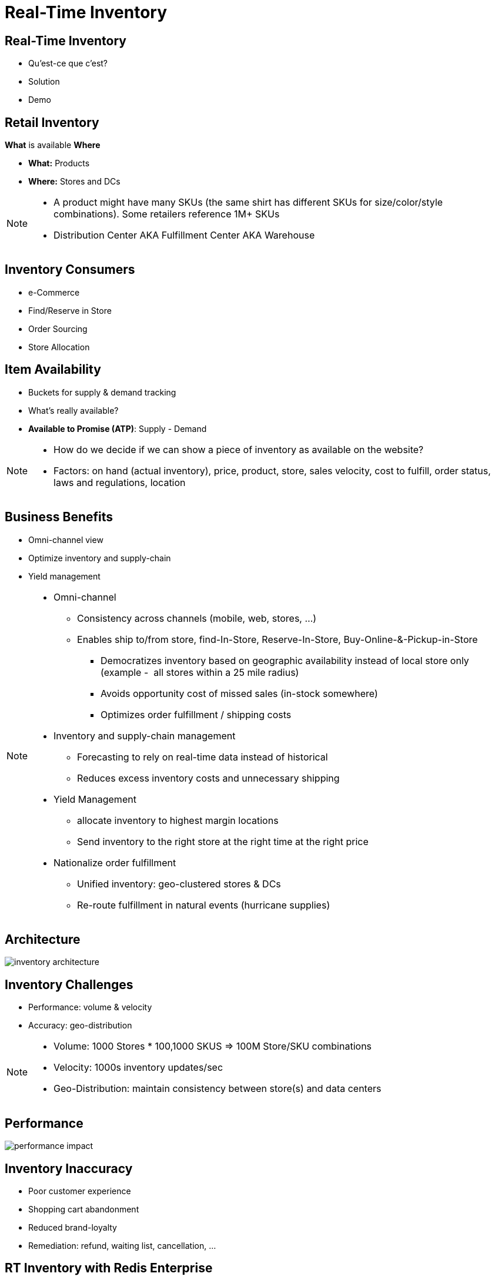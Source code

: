 = Real-Time Inventory
:imagesdir: images/retail

== Real-Time Inventory

[%step]
* Qu'est-ce que c'est?
* Solution
* Demo

== Retail Inventory

*What* is available *Where*

[%step]
* *What:* Products
* *Where:* Stores and DCs

[NOTE.speaker]
--
* A product might have many SKUs (the same shirt has different SKUs for size/color/style combinations). Some retailers reference 1M+ SKUs
* Distribution Center AKA Fulfillment Center AKA Warehouse
--

== Inventory Consumers

[%step]
* e-Commerce
* Find/Reserve in Store
* Order Sourcing
* Store Allocation

== Item Availability

[%step]
* Buckets for supply & demand tracking
* What's really available?
* *Available to Promise (ATP)*: Supply - Demand

[NOTE.speaker]
--
* How do we decide if we can show a piece of inventory as available on the website?
* Factors: on hand (actual inventory), price, product, store, sales velocity, cost to fulfill, order status, laws and regulations, location
--

== Business Benefits

[%step]
* Omni-channel view
* Optimize inventory and supply-chain
* Yield management

[NOTE.speaker]
--
* Omni-channel
** Consistency across channels (mobile, web, stores, ...)
** Enables ship to/from store, find-In-Store, Reserve-In-Store, Buy-Online-&-Pickup-in-Store
*** Democratizes inventory based on geographic availability instead of local store only (example -  all stores within a 25 mile radius)
*** Avoids opportunity cost of missed sales (in-stock somewhere)
*** Optimizes order fulfillment / shipping costs
* Inventory and supply-chain management
** Forecasting to rely on real-time data instead of historical
** Reduces excess inventory costs and unnecessary shipping
* Yield Management
** allocate inventory to highest margin locations
** Send inventory to the right store at the right time at the right price
* Nationalize order fulfillment
** Unified inventory: geo-clustered stores & DCs
** Re-route fulfillment in natural events (hurricane supplies)
--

== Architecture

image::inventory-architecture.svg[]


== Inventory Challenges

[%step]
* Performance: volume & velocity
* Accuracy: geo-distribution

[NOTE.speaker]
--
* Volume: 1000 Stores * 100,1000 SKUS => 100M Store/SKU combinations
* Velocity: 1000s inventory updates/sec
* Geo-Distribution: maintain consistency between store(s) and data centers
--

== Performance

image::performance-impact.svg[]

== Inventory Inaccuracy

[%step]
* Poor customer experience
* Shopping cart abandonment
* Reduced brand-loyalty
* Remediation: refund, waiting list, cancellation, ...

== RT Inventory with Redis Enterprise

[%step]
* High Performance
* Linear scalability
* High Availability 

== Wait, there's more!

[%step]
* Bi-directional consistency
* Multi-model: no tech sprawl

[NOTE.speaker]
--
* Brewdis: 3500 Stores worldwide, 30,000 SKUs
* Product Catalog: full text + secondary indexing (tag, numeric, geo)
* Item availability: what is available and where? geo filters
* Real-Time Inventory: streaming store/sku updates 
-- 

== Architecture

image::brewdis-architecture.svg[]